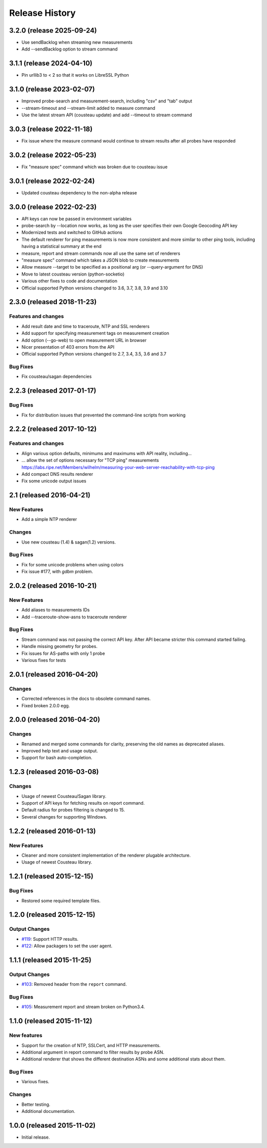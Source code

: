 Release History
===============
3.2.0 (release 2025-09-24)
--------------------------
- Use sendBacklog when streaming new measurements
- Add --sendBacklog option to stream command

3.1.1 (release 2024-04-10)
--------------------------
- Pin urllib3 to < 2 so that it works on LibreSSL Python

3.1.0 (release 2023-02-07)
--------------------------
- Improved probe-search and measurement-search, including "csv" and "tab" output
- --stream-timeout and --stream-limit added to measure command
- Use the latest stream API (cousteau update) and add --timeout to stream command

3.0.3 (release 2022-11-18)
--------------------------
- Fix issue where the measure command would continue to stream results after all probes have responded

3.0.2 (release 2022-05-23)
--------------------------
- Fix "measure spec" command which was broken due to cousteau issue

3.0.1 (release 2022-02-24)
--------------------------
- Updated cousteau dependency to the non-alpha release

3.0.0 (release 2022-02-23)
--------------------------
- API keys can now be passed in environment variables
- probe-search by --location now works, as long as the user specifies their own Google Geocoding API key
- Modernized tests and switched to GitHub actions
- The default renderer for ping measurements is now more consistent and more similar to other ping tools, including having a statistical summary at the end
- measure, report and stream commands now all use the same set of renderers
- "measure spec" command which takes a JSON blob to create measurements
- Allow measure --target to be specified as a positional arg (or --query-argument for DNS)
- Move to latest cousteau version (python-socketio)
- Various other fixes to code and documentation
- Official supported Python versions changed to 3.6, 3.7, 3.8, 3.9 and 3.10


2.3.0 (released 2018-11-23)
---------------------------

Features and changes
~~~~~~~~~~~~~~~~~~~~
- Add result date and time to traceroute, NTP and SSL renderers
- Add support for specifying measurement tags on measurement creation
- Add option (--go-web) to open measurement URL in browser
- Nicer presentation of 403 errors from the API
- Official supported Python versions changed to 2.7, 3.4, 3.5, 3.6 and 3.7

Bug Fixes
~~~~~~~~~
- Fix cousteau/sagan dependencies


2.2.3 (released 2017-01-17)
---------------------------

Bug Fixes
~~~~~~~~~
- Fix for distribution issues that prevented the command-line scripts from working

2.2.2 (released 2017-10-12)
---------------------------

Features and changes
~~~~~~~~~~~~~~~~~~~~
- Align various option defaults, minimums and maximums with API reality, including...
- ... allow the set of options necessary for "TCP ping" measurements https://labs.ripe.net/Members/wilhelm/measuring-your-web-server-reachability-with-tcp-ping 
- Add compact DNS results renderer
- Fix some unicode output issues

2.1 (released 2016-04-21)
---------------------------

New Features
~~~~~~~~~~~~
- Add a simple NTP renderer

Changes
~~~~~~~
- Use new cousteau (1.4) & sagan(1.2) versions.

Bug Fixes
~~~~~~~~~
- Fix for some unicode problems when using colors
- Fix issue #177, with `gdbm` problem.

2.0.2 (released 2016-10-21)
---------------------------

New Features
~~~~~~~~~~~~
- Add aliases to measurements IDs
- Add --traceroute-show-asns to traceroute renderer

Bug Fixes
~~~~~~~~~
- Stream command was not passing the correct API key. After API became stricter this command started failing.
- Handle missing geometry for probes.
- Fix issues for AS-paths with only 1 probe
- Various fixes for tests

2.0.1 (released 2016-04-20)
---------------------------

Changes
~~~~~~~
- Corrected references in the docs to obsolete command names.
- Fixed broken 2.0.0 egg.


2.0.0 (released 2016-04-20)
---------------------------

Changes
~~~~~~~
- Renamed and merged some commands for clarity, preserving the old names as deprecated aliases.
- Improved help text and usage output.
- Support for bash auto-completion.


1.2.3 (released 2016-03-08)
---------------------------

Changes
~~~~~~~
- Usage of newest Cousteau/Sagan library.
- Support of API keys for fetching results on report command.
- Default radius for probes filtering is changed to 15.
- Several changes for supporting Windows.


1.2.2 (released 2016-01-13)
---------------------------

New Features
~~~~~~~~~~~~
- Cleaner and more consistent implementation of the renderer plugable
  architecture.
- Usage of newest Cousteau library.


1.2.1 (released 2015-12-15)
---------------------------

Bug Fixes
~~~~~~~~~
- Restored some required template files.


1.2.0 (released 2015-12-15)
---------------------------

Output Changes
~~~~~~~~~~~~~~
- `#119`_: Support HTTP results.
- `#122`_: Allow packagers to set the user agent.


1.1.1 (released 2015-11-25)
---------------------------

Output Changes
~~~~~~~~~~~~~~
- `#103`_: Removed header from the ``report`` command.

Bug Fixes
~~~~~~~~~
- `#105`_: Measurement report and stream broken on Python3.4.

1.1.0 (released 2015-11-12)
---------------------------

New features
~~~~~~~~~~~~
- Support for the creation of NTP, SSLCert, and HTTP measurements.
- Additional argument in report command to filter results by probe ASN.
- Additional renderer that shows the different destination ASNs and some
  additional stats about them.

Bug Fixes
~~~~~~~~~
- Various fixes.

Changes
~~~~~~~
- Better testing.
- Additional documentation.

1.0.0 (released 2015-11-02)
---------------------------
- Initial release.

.. _#103: https://github.com/RIPE-NCC/ripe-atlas-tools/issues/103
.. _#105: https://github.com/RIPE-NCC/ripe-atlas-tools/issues/105
.. _#119: https://github.com/RIPE-NCC/ripe-atlas-tools/issues/119
.. _#122: https://github.com/RIPE-NCC/ripe-atlas-tools/issues/122
